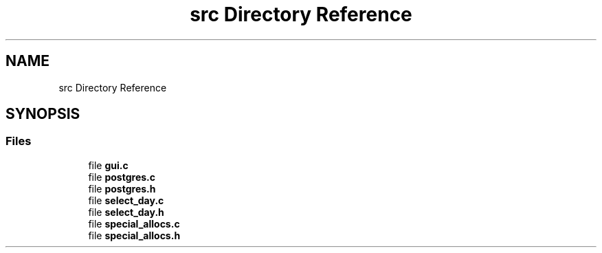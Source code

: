 .TH "src Directory Reference" 3 "Tue Jul 16 2019" "Version 0.1" "tiny-todo" \" -*- nroff -*-
.ad l
.nh
.SH NAME
src Directory Reference
.SH SYNOPSIS
.br
.PP
.SS "Files"

.in +1c
.ti -1c
.RI "file \fBgui\&.c\fP"
.br
.ti -1c
.RI "file \fBpostgres\&.c\fP"
.br
.ti -1c
.RI "file \fBpostgres\&.h\fP"
.br
.ti -1c
.RI "file \fBselect_day\&.c\fP"
.br
.ti -1c
.RI "file \fBselect_day\&.h\fP"
.br
.ti -1c
.RI "file \fBspecial_allocs\&.c\fP"
.br
.ti -1c
.RI "file \fBspecial_allocs\&.h\fP"
.br
.in -1c
